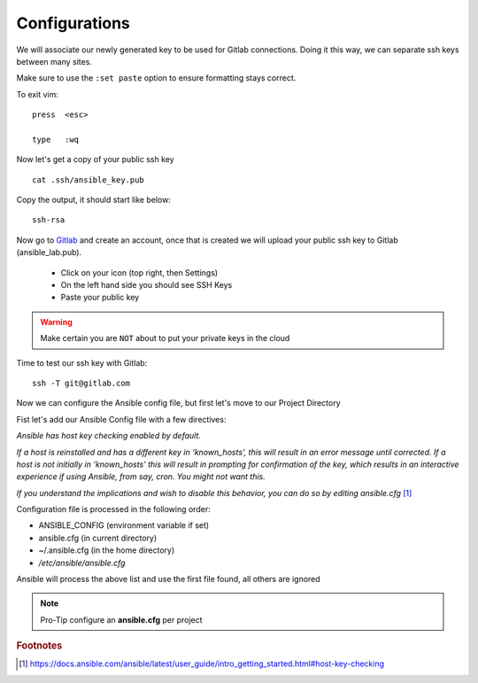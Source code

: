 Configurations
===============

We will associate our newly generated key to be used for Gitlab connections.  Doing it this way, we can separate ssh keys between many sites.

.. code-block:: bash
   :caption: VIM editor

   vim .ssh/config

Make sure to use the ``:set paste`` option to ensure formatting stays correct.

.. image:: imgs/setpaste.png 
   :scale: 60%
   :align: center 

.. code-block:: bash
   :caption: ssh config file

    Host gitlab.com
      HostName gitlab.com
      IdentityFile ~/.ssh/ansible_key


To exit vim:

::

   press  <esc>

   type   :wq

Now let's get a copy of your public ssh key

::

    cat .ssh/ansible_key.pub 

Copy the output, it should start like below:

::

    ssh-rsa

Now go to `Gitlab <https://gitlab.com/users/sign_in>`_ and create an account, once that is created we will upload your public ssh key to Gitlab (ansible_lab.pub).

 * Click on your icon (top right, then Settings)
 * On the left hand side you should see SSH Keys
 * Paste your public key
    
.. warning:: Make certain you are ``NOT`` about to put your private keys in the cloud

Time to test our ssh key with Gitlab:

::

    ssh -T git@gitlab.com


Now we can configure the Ansible config file, but first let's move to our Project Directory

.. code-block:: bash
   :caption: Change Directory

   cd ansible_lab

Fist let's add our Ansible Config file with a few directives:

*Ansible has host key checking enabled by default.*

*If a host is reinstalled and has a different key in ‘known_hosts’, this will result in an error message until corrected. If a host is not initially in ‘known_hosts’ this will result in prompting for confirmation of the key, which results in an interactive experience if using Ansible, from say, cron. You might not want this.*

*If you understand the implications and wish to disable this behavior, 
you can do so by editing* *ansible.cfg* [#]_

Configuration file is processed in the following order:

* ANSIBLE_CONFIG (environment variable if set)
* ansible.cfg (in current directory)
* ~/.ansible.cfg (in the home directory)
* `/etc/ansible/ansible.cfg`

Ansible will process the above list and use the first file found, all others are ignored

.. code-block:: bash
   :caption: VIM editor

   vim ansible.cfg

.. code-block:: bash 
   :caption: ansible.cfg

    [defaults]
    host_key_checking = False
    inventory = inventory
    log_path = ansible.log
    #vault_password_file = .vault.key

.. note:: Pro-Tip configure an **ansible.cfg** per project



.. rubric:: Footnotes
.. [#] https://docs.ansible.com/ansible/latest/user_guide/intro_getting_started.html#host-key-checking